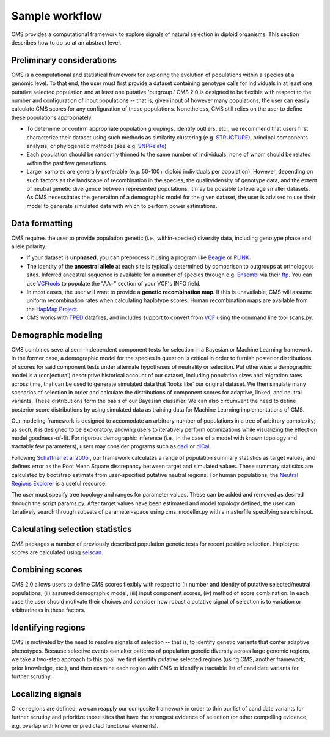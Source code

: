 Sample workflow
=============================================================

CMS provides a computational framework to explore signals of natural selection in diploid organisms. This section describes how to do so at an abstract level. 

Preliminary considerations
-------------------

CMS is a computational and statistical framework for exploring the evolution of populations within a species at a genomic level. To that end, the user must first provide a dataset containing genotype calls for individuals in at least one putative selected population and at least one putative 'outgroup.' CMS 2.0 is designed to be flexible with respect to the number and configuration of input populations -- that is, given input of however many populations, the user can easily calculate CMS scores for any configuration of these populations. Nonetheless, CMS still relies on the user to define these populations appropriately. 

- To determine or confirm appropriate population groupings, identify outliers, etc., we recommend that users first characterize their dataset using such methods as similarity clustering (e.g. `STRUCTURE <http://pritchardlab.stanford.edu/structure.html>`_), principal components analysis, or phylogenetic methods (see e.g. `SNPRelate <https://github.com/zhengxwen/SNPRelate>`_)
- Each population should be randomly thinned to the same number of individuals, none of whom should be related within the past few generations.
- Larger samples are generally preferable (e.g. 50-100+ diploid individuals per population). However, depending on such factors as the landscape of recombination in the species, the quality/density of genotype data, and the extent of neutral genetic divergence between represented populations, it may be possible to leverage smaller datasets. As CMS necessitates the generation of a demographic model for the given dataset, the user is advised to use their model to generate simulated data with which to perform power estimations. 

Data formatting
-------------------

CMS requires the user to provide population genetic (i.e., within-species) diversity data, including genotype phase and allele polarity. 

- If your dataset is **unphased**, you can preprocess it using a program like `Beagle <https://faculty.washington.edu/browning/beagle/beagle.html>`_ or `PLINK <https://pngu.mgh.harvard.edu/~purcell/plink/>`_. 
- The identity of the **ancestral allele** at each site is typically determined by comparison to outgroups at orthologous sites. Inferred ancestral sequence is available for a number of species through e.g. `Ensembl <http://ensembl.org>`_ via their `ftp <ftp://ftp.ensembl.org/pub/release-84/fasta/ancestral_alleles/>`_. You can use `VCFtools <https://github.com/vcftools/vcftools.github.io>`_ to populate the "AA=" section of your VCF's INFO field.
- In most cases, the user will want to provide a **genetic recombination map**. If this is unavailable, CMS will assume uniform recombination rates when calculating haplotype scores. Human recombination maps are available from the `HapMap Project <http://hapmap.ncbi.nlm.nih.gov/downloads/recombination/>`_.
- CMS works with `TPED <http://varianttools.sourceforge.net/Format/Tped>`_ datafiles, and includes support to convert from `VCF <http://samtools.github.io/hts-specs/VCFv4.3.pdf>`_ using the command line tool scans.py.

Demographic modeling
-------------------

CMS combines several semi-independent component tests for selection in a Bayesian or Machine Learning framework. In the former case, a demographic model for the species in question is critical in order to furnish posterior distributions of scores for said component tests under alternate hypotheses of neutrality or selection. Put otherwise: a demographic model is a (conjectural) descriptive historical account of our dataset, including population sizes and migration rates across time, that can be used to generate simulated data that 'looks like' our original dataset. We then simulate many scenarios of selection in order and calculate the distributions of component scores for adaptive, linked, and neutral variants. These distributions form the basis of our Bayesian classifier. We can also circumvent the need to define posterior score distributions by using simulated data as training data for Machine Learning implementations of CMS. 

Our modeling framework is designed to accomodate an arbitrary number of populations in a tree of arbitrary complexity; as such, it is designed to be exploratory, allowing users to iteratively perform optimizations while visualizing the effect on model goodness-of-fit. For rigorous demographic inference (i.e., in the case of a model with known topology and tractably few parameters), users may consider programs such as `dadi <https://bitbucket.org/gutenkunstlab/dadi>`_ or `diCal <https://sourceforge.net/projects/dical2/>`_. 

Following `Schaffner et al 2005 <http://www.ncbi.nlm.nih.gov/pubmed/16251467>`_ , our framework calculates a range of population summary statistics as target values, and defines error as the Root Mean Square discrepancy between target and simulated values. These summary statistics are calculated by bootstrap estimate from user-specified putative neutral regions. For human populations, the `Neutral Regions Explorer <http://nre.cb.bscb.cornell.edu/nre/>`_ is a useful resource.

The user must specify tree topology and ranges for parameter values. These can be added and removed as desired through the script params.py. After target values have been estimated and model topology defined, the user can iteratively search through subsets of parameter-space using cms_modeller.py with a masterfile specifying search input. 

Calculating selection statistics
-------------------

CMS packages a number of previously described population genetic tests for recent positive selection. Haplotype scores are calculated using `selscan <https://github.com/szpiech/selscan/>`_. 

Combining scores
-------------------

CMS 2.0 allows users to define CMS scores flexibly with respect to (i) number and identity of putative selected/neutral populations, (ii) assumed demographic model, (iii) input component scores, (iv) method of score combination. In each case the user should motivate their choices and consider how robust a putative signal of selection is to variation or arbitrariness in these factors.

Identifying regions
-------------------

CMS is motivated by the need to resolve signals of selection -- that is, to identify genetic variants that confer adaptive phenotypes. Because selective events can alter patterns of population genetic diversity across large genomic regions, we take a two-step approach to this goal: we first identify putative selected regions (using CMS, another framework, prior knowledge, etc.), and then examine each region with CMS to identify a tractable list of candidate variants for further scrutiny.

Localizing signals
-------------------

Once regions are defined, we can reapply our composite framework in order to thin our list of candidate variants for further scrutiny and prioritize those sites that have the strongest evidence of selection (or other compelling evidence, e.g. overlap with known or predicted functional elements).